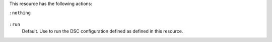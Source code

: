 .. The contents of this file may be included in multiple topics (using the includes directive).
.. The contents of this file should be modified in a way that preserves its ability to appear in multiple topics.

This resource has the following actions:

``:nothing``

   .. include:: ../../includes_resources_common/includes_resources_common_actions_nothing.rst

``:run``
   Default. Use to run the DSC configuration defined as defined in this resource.
